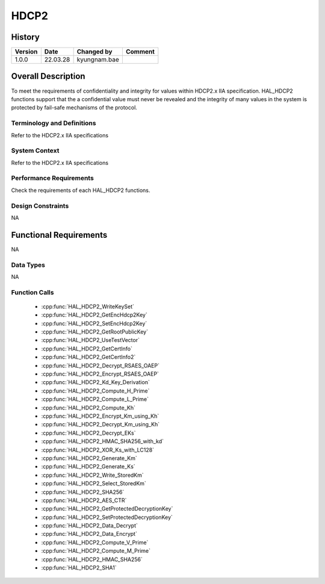 HDCP2
==========

History
-------

======= ========== ============== =======
Version Date       Changed by     Comment
======= ========== ============== =======
1.0.0   22.03.28   kyungnam.bae
======= ========== ============== =======

Overall Description
--------------------

To meet the requirements of confidentiality and integrity for values within
HDCP2.x IIA specification. HAL_HDCP2 functions support that the a confidential
value must never be revealed and the integrity of many values in the system is
protected by fail-safe mechanisms of the protocol.

Terminology and Definitions
^^^^^^^^^^^^^^^^^^^^^^^^^^^^

Refer to the HDCP2.x IIA specifications

System Context
^^^^^^^^^^^^^^

Refer to the HDCP2.x IIA specifications

Performance Requirements
^^^^^^^^^^^^^^^^^^^^^^^^^

Check the requirements of each HAL_HDCP2 functions.

Design Constraints
^^^^^^^^^^^^^^^^^^^

NA

Functional Requirements
-----------------------

NA

Data Types
^^^^^^^^^^^^
NA

Function Calls
^^^^^^^^^^^^^^^

  * :cpp:func:`HAL_HDCP2_WriteKeySet`
  * :cpp:func:`HAL_HDCP2_GetEncHdcp2Key`
  * :cpp:func:`HAL_HDCP2_SetEncHdcp2Key`
  * :cpp:func:`HAL_HDCP2_GetRootPublicKey`
  * :cpp:func:`HAL_HDCP2_UseTestVector`
  * :cpp:func:`HAL_HDCP2_GetCertInfo`
  * :cpp:func:`HAL_HDCP2_GetCertInfo2`
  * :cpp:func:`HAL_HDCP2_Decrypt_RSAES_OAEP`
  * :cpp:func:`HAL_HDCP2_Encrypt_RSAES_OAEP`
  * :cpp:func:`HAL_HDCP2_Kd_Key_Derivation`
  * :cpp:func:`HAL_HDCP2_Compute_H_Prime`
  * :cpp:func:`HAL_HDCP2_Compute_L_Prime`
  * :cpp:func:`HAL_HDCP2_Compute_Kh`
  * :cpp:func:`HAL_HDCP2_Encrypt_Km_using_Kh`
  * :cpp:func:`HAL_HDCP2_Decrypt_Km_using_Kh`
  * :cpp:func:`HAL_HDCP2_Decrypt_EKs`
  * :cpp:func:`HAL_HDCP2_HMAC_SHA256_with_kd`
  * :cpp:func:`HAL_HDCP2_XOR_Ks_with_LC128`
  * :cpp:func:`HAL_HDCP2_Generate_Km`
  * :cpp:func:`HAL_HDCP2_Generate_Ks`
  * :cpp:func:`HAL_HDCP2_Write_StoredKm`
  * :cpp:func:`HAL_HDCP2_Select_StoredKm`
  * :cpp:func:`HAL_HDCP2_SHA256`
  * :cpp:func:`HAL_HDCP2_AES_CTR`
  * :cpp:func:`HAL_HDCP2_GetProtectedDecryptionKey`
  * :cpp:func:`HAL_HDCP2_SetProtectedDecryptionKey`
  * :cpp:func:`HAL_HDCP2_Data_Decrypt`
  * :cpp:func:`HAL_HDCP2_Data_Encrypt`
  * :cpp:func:`HAL_HDCP2_Compute_V_Prime`
  * :cpp:func:`HAL_HDCP2_Compute_M_Prime`
  * :cpp:func:`HAL_HDCP2_HMAC_SHA256`
  * :cpp:func:`HAL_HDCP2_SHA1`

